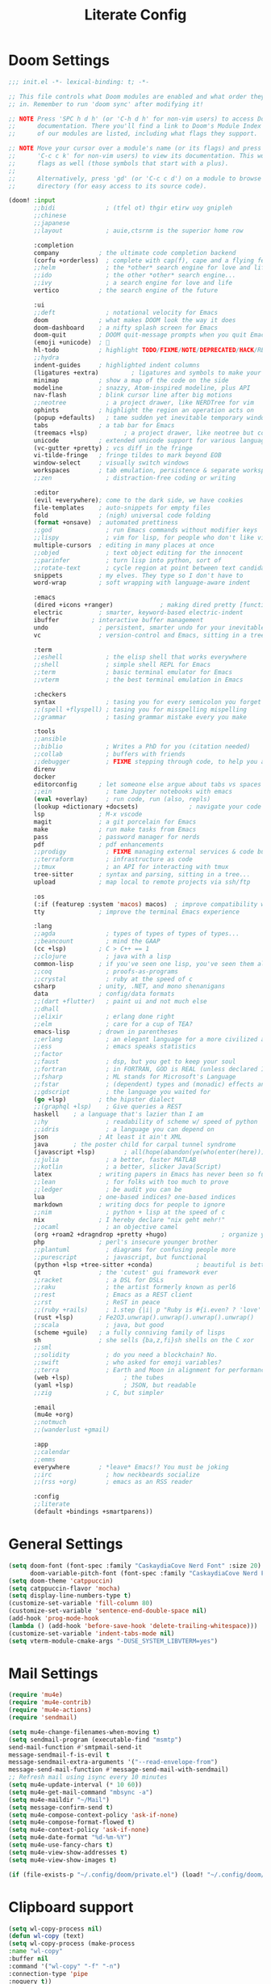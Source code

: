 #+title: Literate Config
* Doom Settings
#+begin_src emacs-lisp :tangle init.el
;;; init.el -*- lexical-binding: t; -*-

;; This file controls what Doom modules are enabled and what order they load
;; in. Remember to run 'doom sync' after modifying it!

;; NOTE Press 'SPC h d h' (or 'C-h d h' for non-vim users) to access Doom's
;;      documentation. There you'll find a link to Doom's Module Index where all
;;      of our modules are listed, including what flags they support.

;; NOTE Move your cursor over a module's name (or its flags) and press 'K' (or
;;      'C-c c k' for non-vim users) to view its documentation. This works on
;;      flags as well (those symbols that start with a plus).
;;
;;      Alternatively, press 'gd' (or 'C-c c d') on a module to browse its
;;      directory (for easy access to its source code).

(doom! :input
       ;;bidi              ; (tfel ot) thgir etirw uoy gnipleh
       ;;chinese
       ;;japanese
       ;;layout            ; auie,ctsrnm is the superior home row

       :completion
       company           ; the ultimate code completion backend
       (corfu +orderless)  ; complete with cap(f), cape and a flying feather!
       ;;helm              ; the *other* search engine for love and life
       ;;ido               ; the other *other* search engine...
       ;;ivy               ; a search engine for love and life
       vertico           ; the search engine of the future

       :ui
       ;;deft              ; notational velocity for Emacs
       doom              ; what makes DOOM look the way it does
       doom-dashboard    ; a nifty splash screen for Emacs
       doom-quit         ; DOOM quit-message prompts when you quit Emacs
       (emoji +unicode)  ; 🙂
       hl-todo           ; highlight TODO/FIXME/NOTE/DEPRECATED/HACK/REVIEW
       ;;hydra
       indent-guides     ; highlighted indent columns
       (ligatures +extra)         ; ligatures and symbols to make your code pretty again
       minimap           ; show a map of the code on the side
       modeline          ; snazzy, Atom-inspired modeline, plus API
       nav-flash         ; blink cursor line after big motions
       ;;neotree           ; a project drawer, like NERDTree for vim
       ophints           ; highlight the region an operation acts on
       (popup +defaults)   ; tame sudden yet inevitable temporary windows
       tabs              ; a tab bar for Emacs
       (treemacs +lsp)          ; a project drawer, like neotree but cooler
       unicode           ; extended unicode support for various languages
       (vc-gutter +pretty) ; vcs diff in the fringe
       vi-tilde-fringe   ; fringe tildes to mark beyond EOB
       window-select     ; visually switch windows
       workspaces        ; tab emulation, persistence & separate workspaces
       ;;zen               ; distraction-free coding or writing

       :editor
       (evil +everywhere); come to the dark side, we have cookies
       file-templates    ; auto-snippets for empty files
       fold              ; (nigh) universal code folding
       (format +onsave)  ; automated prettiness
       ;;god               ; run Emacs commands without modifier keys
       ;;lispy             ; vim for lisp, for people who don't like vim
       multiple-cursors  ; editing in many places at once
       ;;objed             ; text object editing for the innocent
       ;;parinfer          ; turn lisp into python, sort of
       ;;rotate-text       ; cycle region at point between text candidates
       snippets          ; my elves. They type so I don't have to
       word-wrap         ; soft wrapping with language-aware indent

       :emacs
       (dired +icons +ranger)             ; making dired pretty [functional]
       electric          ; smarter, keyword-based electric-indent
       ibuffer         ; interactive buffer management
       undo              ; persistent, smarter undo for your inevitable mistakes
       vc                ; version-control and Emacs, sitting in a tree

       :term
       ;;eshell            ; the elisp shell that works everywhere
       ;;shell             ; simple shell REPL for Emacs
       ;;term              ; basic terminal emulator for Emacs
       ;;vterm             ; the best terminal emulation in Emacs

       :checkers
       syntax              ; tasing you for every semicolon you forget
       ;;(spell +flyspell) ; tasing you for misspelling mispelling
       ;;grammar           ; tasing grammar mistake every you make

       :tools
       ;;ansible
       ;;biblio            ; Writes a PhD for you (citation needed)
       ;;collab            ; buffers with friends
       ;;debugger          ; FIXME stepping through code, to help you add bugs
       direnv
       docker
       editorconfig      ; let someone else argue about tabs vs spaces
       ;;ein               ; tame Jupyter notebooks with emacs
       (eval +overlay)     ; run code, run (also, repls)
       (lookup +dictionary +docsets)              ; navigate your code and its documentation
       lsp               ; M-x vscode
       magit             ; a git porcelain for Emacs
       make              ; run make tasks from Emacs
       pass              ; password manager for nerds
       pdf               ; pdf enhancements
       ;;prodigy           ; FIXME managing external services & code builders
       ;;terraform         ; infrastructure as code
       ;;tmux              ; an API for interacting with tmux
       tree-sitter       ; syntax and parsing, sitting in a tree...
       upload            ; map local to remote projects via ssh/ftp

       :os
       (:if (featurep :system 'macos) macos)  ; improve compatibility with macOS
       tty               ; improve the terminal Emacs experience

       :lang
       ;;agda              ; types of types of types of types...
       ;;beancount         ; mind the GAAP
       (cc +lsp)         ; C > C++ == 1
       ;;clojure           ; java with a lisp
       common-lisp       ; if you've seen one lisp, you've seen them all
       ;;coq               ; proofs-as-programs
       ;;crystal           ; ruby at the speed of c
       csharp            ; unity, .NET, and mono shenanigans
       data              ; config/data formats
       ;;(dart +flutter)   ; paint ui and not much else
       ;;dhall
       ;;elixir            ; erlang done right
       ;;elm               ; care for a cup of TEA?
       emacs-lisp        ; drown in parentheses
       ;;erlang            ; an elegant language for a more civilized age
       ;;ess               ; emacs speaks statistics
       ;;factor
       ;;faust             ; dsp, but you get to keep your soul
       ;;fortran           ; in FORTRAN, GOD is REAL (unless declared INTEGER)
       ;;fsharp            ; ML stands for Microsoft's Language
       ;;fstar             ; (dependent) types and (monadic) effects and Z3
       ;;gdscript          ; the language you waited for
       (go +lsp)         ; the hipster dialect
       ;;(graphql +lsp)    ; Give queries a REST
       haskell    ; a language that's lazier than I am
       ;;hy                ; readability of scheme w/ speed of python
       ;;idris             ; a language you can depend on
       json              ; At least it ain't XML
       java       ; the poster child for carpal tunnel syndrome
       (javascript +lsp)        ; all(hope(abandon(ye(who(enter(here))))))
       ;;julia             ; a better, faster MATLAB
       ;;kotlin            ; a better, slicker Java(Script)
       latex             ; writing papers in Emacs has never been so fun
       ;;lean              ; for folks with too much to prove
       ;;ledger            ; be audit you can be
       lua               ; one-based indices? one-based indices
       markdown          ; writing docs for people to ignore
       ;;nim               ; python + lisp at the speed of c
       nix               ; I hereby declare "nix geht mehr!"
       ;;ocaml             ; an objective camel
       (org +roam2 +dragndrop +pretty +hugo)               ; organize your plain life in plain text
       php               ; perl's insecure younger brother
       ;;plantuml          ; diagrams for confusing people more
       ;;purescript        ; javascript, but functional
       (python +lsp +tree-sitter +conda)            ; beautiful is better than ugly
       qt                ; the 'cutest' gui framework ever
       ;;racket            ; a DSL for DSLs
       ;;raku              ; the artist formerly known as perl6
       ;;rest              ; Emacs as a REST client
       ;;rst               ; ReST in peace
       ;;(ruby +rails)     ; 1.step {|i| p "Ruby is #{i.even? ? 'love' : 'life'}"}
       (rust +lsp)       ; Fe2O3.unwrap().unwrap().unwrap().unwrap()
       ;;scala             ; java, but good
       (scheme +guile)   ; a fully conniving family of lisps
       sh                ; she sells {ba,z,fi}sh shells on the C xor
       ;;sml
       ;;solidity          ; do you need a blockchain? No.
       ;;swift             ; who asked for emoji variables?
       ;;terra             ; Earth and Moon in alignment for performance.
       (web +lsp)               ; the tubes
       (yaml +lsp)              ; JSON, but readable
       ;;zig               ; C, but simpler

       :email
       (mu4e +org)
       ;;notmuch
       ;;(wanderlust +gmail)

       :app
       ;;calendar
       ;;emms
       everywhere        ; *leave* Emacs!? You must be joking
       ;;irc               ; how neckbeards socialize
       ;;(rss +org)        ; emacs as an RSS reader

       :config
       ;;literate
       (default +bindings +smartparens))
#+end_src
* General Settings
#+begin_src emacs-lisp :tangle config.el
(setq doom-font (font-spec :family "CaskaydiaCove Nerd Font" :size 20)
      doom-variable-pitch-font (font-spec :family "CaskaydiaCove Nerd Font" :size 20))
(setq doom-theme 'catppuccin)
(setq catppuccin-flavor 'mocha)
(setq display-line-numbers-type t)
(customize-set-variable 'fill-column 80)
(customize-set-variable 'sentence-end-double-space nil)
(add-hook 'prog-mode-hook
(lambda () (add-hook 'before-save-hook 'delete-trailing-whitespace)))
(customize-set-variable 'indent-tabs-mode nil)
(setq vterm-module-cmake-args "-DUSE_SYSTEM_LIBVTERM=yes")
#+end_src
* Mail Settings
#+begin_src emacs-lisp :tangle config.el
(require 'mu4e)
(require 'mu4e-contrib)
(require 'mu4e-actions)
(require 'sendmail)

(setq mu4e-change-filenames-when-moving t)
(setq sendmail-program (executable-find "msmtp")
send-mail-function #'smtpmail-send-it
message-sendmail-f-is-evil t
message-sendmail-extra-arguments '("--read-envelope-from")
message-send-mail-function #'message-send-mail-with-sendmail)
;; Refresh mail using isync every 10 minutes
(setq mu4e-update-interval (* 10 60))
(setq mu4e-get-mail-command "mbsync -a")
(setq mu4e-maildir "~/Mail")
(setq message-confirm-send t)
(setq mu4e-compose-context-policy 'ask-if-none)
(setq mu4e-compose-format-flowed t)
(setq mu4e-context-policy 'ask-if-none)
(setq mu4e-date-format "%d-%m-%Y")
(setq mu4e-use-fancy-chars t)
(setq mu4e-view-show-addresses t)
(setq mu4e-view-show-images t)

(if (file-exists-p "~/.config/doom/private.el") (load! "~/.config/doom/private.el"))
#+end_src
* Clipboard support
#+begin_src emacs-lisp :tangle config.el
(setq wl-copy-process nil)
(defun wl-copy (text)
(setq wl-copy-process (make-process
:name "wl-copy"
:buffer nil
:command '("wl-copy" "-f" "-n")
:connection-type 'pipe
:noquery t))
(process-send-string wl-copy-process text)
(process-send-eof wl-copy-process))
(defun wl-paste ()
(if (and wl-copy-process (process-live-p wl-copy-process))
nil
(shell-command-to-string "wl-paste -n | tr -d \r")))
(setq interprogram-cut-function 'wl-copy)
(setq interprogram-paste-function 'wl-paste)
#+end_src
* Window Navigation
#+begin_src emacs-lisp :tangle config.el
(windmove-default-keybindings)
(customize-set-variable 'org-support-shift-select 'always)

(add-hook 'org-shiftup-final-hook #'windmove-up)
(add-hook 'org-shiftleft-final-hook #'windmove-left)
(add-hook 'org-shiftdown-final-hook #'windmove-down)
(add-hook 'org-shiftright-final-hook #'windmove-right)
#+end_src

* Keybinds
#+begin_src emacs-lisp :tangle config.el
;;Mimic lvim behaviour
(after! evil
:config
(evil-ex-define-cmd "q" 'kill-this-buffer)
(evil-ex-define-cmd "wq" 'doom/save-and-kill-buffer)
)


;; Evil Window
(bind-key* "C-j" #'evil-window-down)
(bind-key* "C-k" #'evil-window-up)
(bind-key* "C-h" #'evil-window-left)
(bind-key* "C-l" #'evil-window-right)
(bind-key* "C-q" #'evil-window-delete)
#+end_src

* Buffer and GC Settings
#+begin_src emacs-lisp :tangle config.el
;;Buffer management
(bind-key* "<mouse-9>" #'next-buffer)
(bind-key* "<mouse-8>" #'previous-buffer)

;; GC
(add-hook 'after-init-hook
          #'(lambda ()
              (setq gc-cons-threshold (* 100 1024 1024))))
(add-hook 'focus-out-hook 'garbage-collect)
(run-with-idle-timer 5 t 'garbage-collect)

;; Autoupdate buffer on filechange
(setq global-auto-revert-mode nil)
(setq auto-revert-use-notify t)
#+end_src
* Org Mode Config
#+begin_src emacs-lisp :tangle config.el
(setq org-directory "~/.Org")

(setq org-startup-with-inline-images t
      org-image-actual-width nil)

;; Frame borders and dividers
(modify-all-frames-parameters
 '((right-divider-width . 5)
   (internal-border-width . 5)))
(dolist (face '(window-divider
                window-divider-first-pixel
                window-divider-last-pixel))
  (face-spec-reset-face face)
  (set-face-foreground face (face-attribute 'default :background)))
(set-face-background 'fringe (face-attribute 'default :background))

(setq
 org-auto-align-tags nil
 org-tags-column 0
 org-catch-invisible-edits 'show-and-error
 org-special-ctrl-a/e t
 org-insert-heading-respect-content t
 org-hide-emphasis-markers t
 org-pretty-entities t
 org-ellipsis "...")

(setq-default line-spacing 0)


;; Tangle on save
(defun tangle-on-save-org-mode-file()
  (when (string= (message "%s" major-mode) "org-mode")
    (org-babel-tangle)))
(add-hook 'after-save-hook 'tangle-on-save-org-mode-file)

;; Org Source blocks styling
(setq electric-indent-mode nil)
(setq org-src-window-setup 'current-window)
(set-popup-rule! "^\\*Org Src"
  :side 'top'
  :size 0.9)

#+end_src
* Packages.el
#+begin_src emacs-lisp :tangle packages.el
;; -*- no-byte-compile: t; -*-
;;; packages.el
(package! catppuccin-theme)
(package! vterm)
#+end_src
#+RESULTS:
